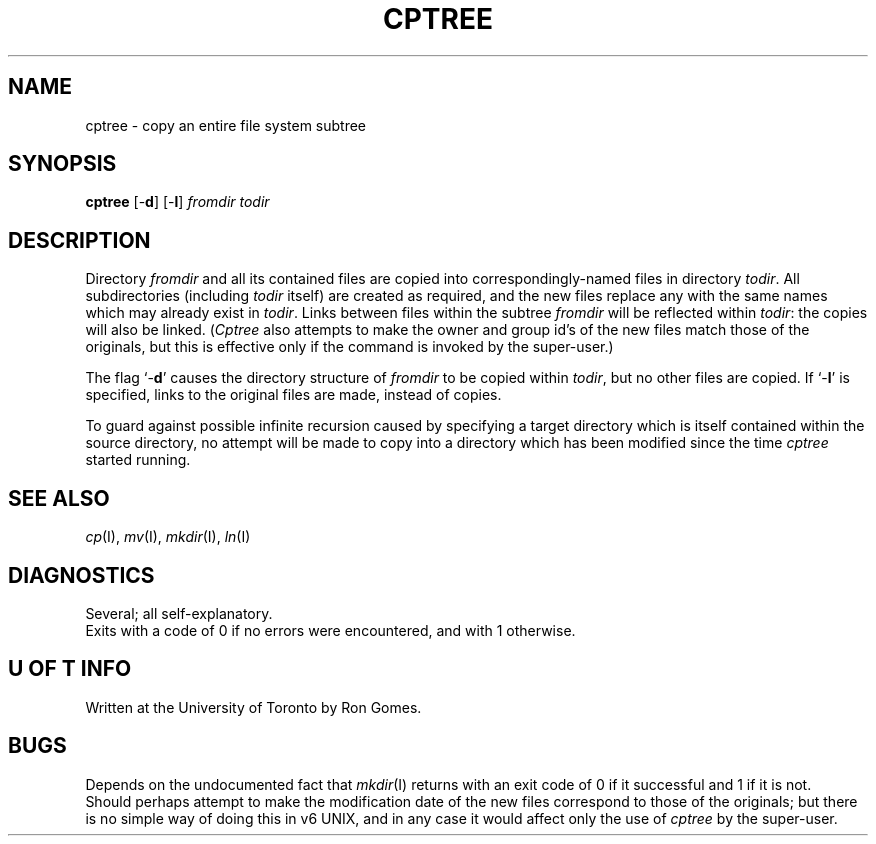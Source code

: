 .TH CPTREE I "23 May 1979"
.SH NAME
cptree \- copy an entire file system subtree
.SH SYNOPSIS
.B cptree
.RB [- d ]
.RB [- l ]
.I fromdir
.I todir
.SH DESCRIPTION
Directory
.I fromdir
and all its contained files
are copied into correspondingly-named files in directory
.IR todir .
All subdirectories (including
.I todir
itself) are created as required,
and the new files replace any with the same names
which may already exist in
.IR todir .
Links between files within the subtree
.I fromdir
will be reflected within
.IR todir :
the copies will also be linked.
.RI ( Cptree
also attempts to make the owner and group id's of the new files
match those of the originals,
but this is effective only if the command is invoked
by the super-user.)
.PP
The flag
.RB `- d '
causes the directory structure of
.I fromdir
to be copied within
.IR todir ,
but no other files are copied.
If
.RB `- l '
is specified,
links to the original files are made, instead of copies.
.PP
To guard against possible infinite recursion
caused by specifying a target directory which is itself contained
within the source directory,
no attempt will be made to copy into a directory
which has been modified since the time
.I cptree
started running.
.SH "SEE ALSO"
.IR cp (I),
.IR mv (I),
.IR mkdir (I),
.IR ln (I)
.SH DIAGNOSTICS
Several; all self-explanatory.
.br
Exits with a code of 0 if no errors were encountered,
and with 1 otherwise.
.SH "U OF T INFO"
Written at the University of Toronto by Ron Gomes.
.SH BUGS
Depends on the undocumented fact that
.IR mkdir (I)
returns with an exit code of 0 if it successful
and 1 if it is not.
.br
Should perhaps attempt to make the
modification date of the new files
correspond to those of the originals;
but there is no simple way of doing this in v6 UNIX,
and in any case it would affect only the use of
.I cptree
by the super-user.
